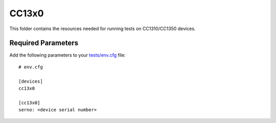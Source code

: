======
CC13x0
======

This folder contains the resources needed for running tests on CC1310/CC1350
devices.

Required Parameters
===================

Add the following parameters to your `tests/env.cfg <../../env.cfg>`_ file:

::

    # env.cfg

    [devices]
    cc13x0

    [cc13x0]
    serno: <device serial number>

